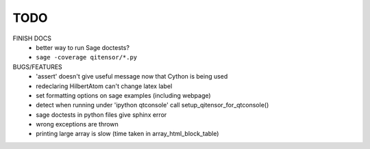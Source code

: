 TODO
====

FINISH DOCS
    * better way to run Sage doctests?
    * ``sage -coverage qitensor/*.py``

BUGS/FEATURES
    * 'assert' doesn't give useful message now that Cython is being used
    * redeclaring HilbertAtom can't change latex label
    * set formatting options on sage examples (including webpage)
    * detect when running under 'ipython qtconsole' call setup_qitensor_for_qtconsole()
    * sage doctests in python files give sphinx error
    * wrong exceptions are thrown
    * printing large array is slow (time taken in array_html_block_table)
